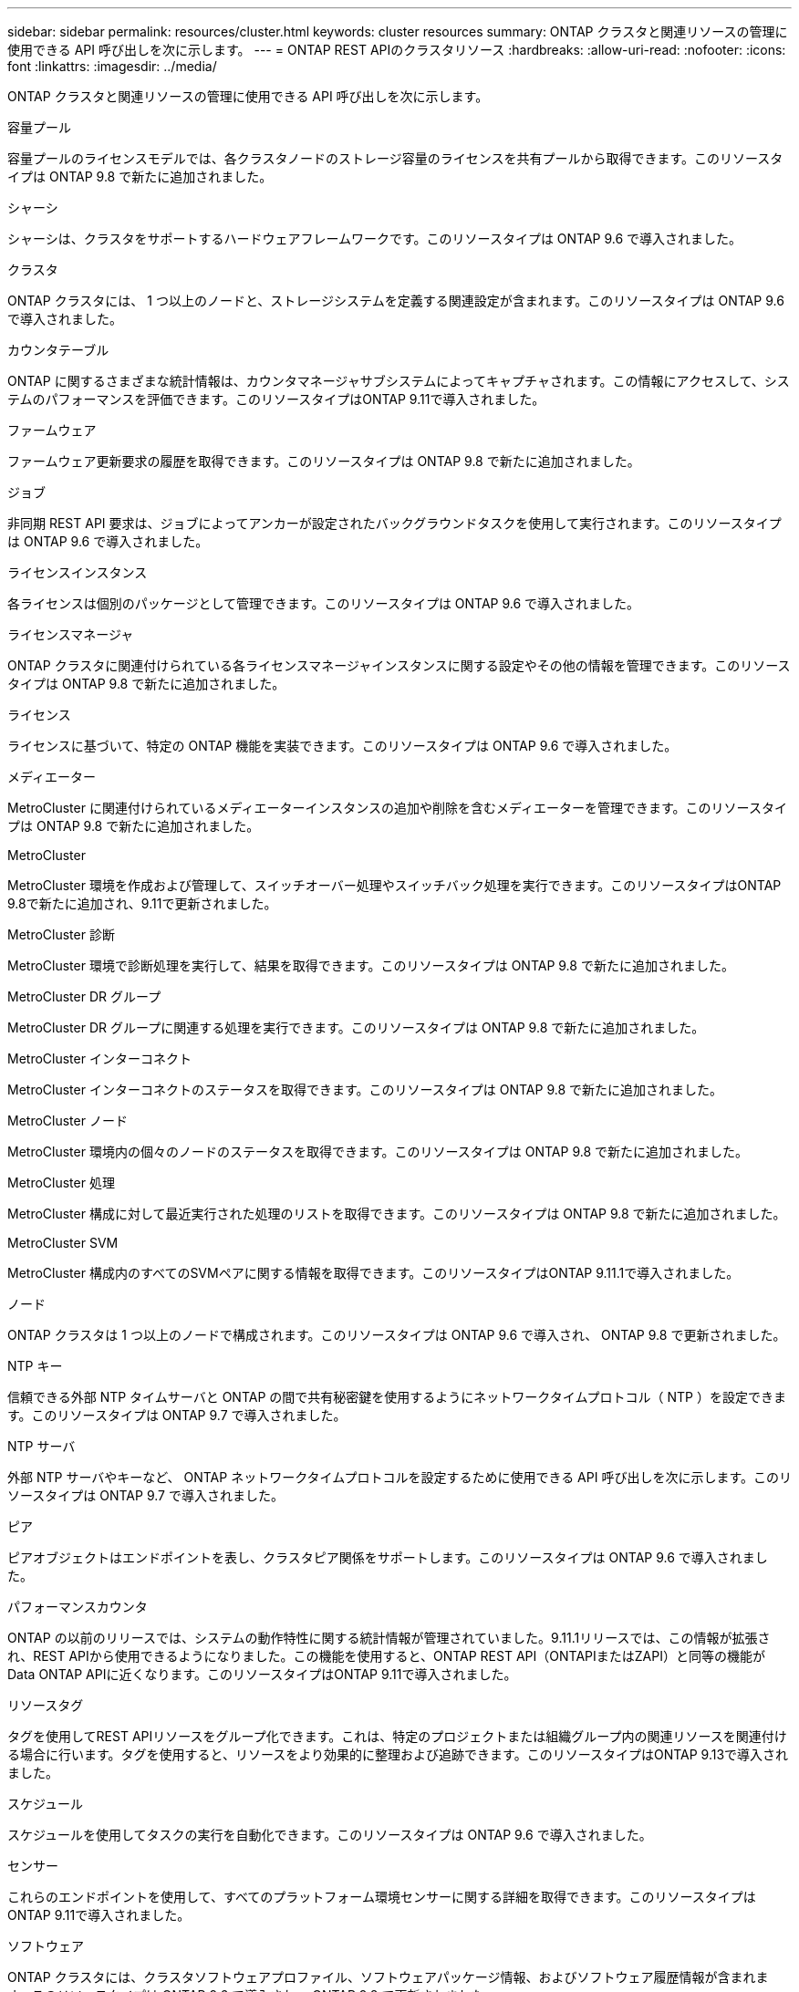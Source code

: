 ---
sidebar: sidebar 
permalink: resources/cluster.html 
keywords: cluster resources 
summary: ONTAP クラスタと関連リソースの管理に使用できる API 呼び出しを次に示します。 
---
= ONTAP REST APIのクラスタリソース
:hardbreaks:
:allow-uri-read: 
:nofooter: 
:icons: font
:linkattrs: 
:imagesdir: ../media/


[role="lead"]
ONTAP クラスタと関連リソースの管理に使用できる API 呼び出しを次に示します。

.容量プール
容量プールのライセンスモデルでは、各クラスタノードのストレージ容量のライセンスを共有プールから取得できます。このリソースタイプは ONTAP 9.8 で新たに追加されました。

.シャーシ
シャーシは、クラスタをサポートするハードウェアフレームワークです。このリソースタイプは ONTAP 9.6 で導入されました。

.クラスタ
ONTAP クラスタには、 1 つ以上のノードと、ストレージシステムを定義する関連設定が含まれます。このリソースタイプは ONTAP 9.6 で導入されました。

.カウンタテーブル
ONTAP に関するさまざまな統計情報は、カウンタマネージャサブシステムによってキャプチャされます。この情報にアクセスして、システムのパフォーマンスを評価できます。このリソースタイプはONTAP 9.11で導入されました。

.ファームウェア
ファームウェア更新要求の履歴を取得できます。このリソースタイプは ONTAP 9.8 で新たに追加されました。

.ジョブ
非同期 REST API 要求は、ジョブによってアンカーが設定されたバックグラウンドタスクを使用して実行されます。このリソースタイプは ONTAP 9.6 で導入されました。

.ライセンスインスタンス
各ライセンスは個別のパッケージとして管理できます。このリソースタイプは ONTAP 9.6 で導入されました。

.ライセンスマネージャ
ONTAP クラスタに関連付けられている各ライセンスマネージャインスタンスに関する設定やその他の情報を管理できます。このリソースタイプは ONTAP 9.8 で新たに追加されました。

.ライセンス
ライセンスに基づいて、特定の ONTAP 機能を実装できます。このリソースタイプは ONTAP 9.6 で導入されました。

.メディエーター
MetroCluster に関連付けられているメディエーターインスタンスの追加や削除を含むメディエーターを管理できます。このリソースタイプは ONTAP 9.8 で新たに追加されました。

.MetroCluster
MetroCluster 環境を作成および管理して、スイッチオーバー処理やスイッチバック処理を実行できます。このリソースタイプはONTAP 9.8で新たに追加され、9.11で更新されました。

.MetroCluster 診断
MetroCluster 環境で診断処理を実行して、結果を取得できます。このリソースタイプは ONTAP 9.8 で新たに追加されました。

.MetroCluster DR グループ
MetroCluster DR グループに関連する処理を実行できます。このリソースタイプは ONTAP 9.8 で新たに追加されました。

.MetroCluster インターコネクト
MetroCluster インターコネクトのステータスを取得できます。このリソースタイプは ONTAP 9.8 で新たに追加されました。

.MetroCluster ノード
MetroCluster 環境内の個々のノードのステータスを取得できます。このリソースタイプは ONTAP 9.8 で新たに追加されました。

.MetroCluster 処理
MetroCluster 構成に対して最近実行された処理のリストを取得できます。このリソースタイプは ONTAP 9.8 で新たに追加されました。

.MetroCluster SVM
MetroCluster 構成内のすべてのSVMペアに関する情報を取得できます。このリソースタイプはONTAP 9.11.1で導入されました。

.ノード
ONTAP クラスタは 1 つ以上のノードで構成されます。このリソースタイプは ONTAP 9.6 で導入され、 ONTAP 9.8 で更新されました。

.NTP キー
信頼できる外部 NTP タイムサーバと ONTAP の間で共有秘密鍵を使用するようにネットワークタイムプロトコル（ NTP ）を設定できます。このリソースタイプは ONTAP 9.7 で導入されました。

.NTP サーバ
外部 NTP サーバやキーなど、 ONTAP ネットワークタイムプロトコルを設定するために使用できる API 呼び出しを次に示します。このリソースタイプは ONTAP 9.7 で導入されました。

.ピア
ピアオブジェクトはエンドポイントを表し、クラスタピア関係をサポートします。このリソースタイプは ONTAP 9.6 で導入されました。

.パフォーマンスカウンタ
ONTAP の以前のリリースでは、システムの動作特性に関する統計情報が管理されていました。9.11.1リリースでは、この情報が拡張され、REST APIから使用できるようになりました。この機能を使用すると、ONTAP REST API（ONTAPIまたはZAPI）と同等の機能がData ONTAP APIに近くなります。このリソースタイプはONTAP 9.11で導入されました。

.リソースタグ
タグを使用してREST APIリソースをグループ化できます。これは、特定のプロジェクトまたは組織グループ内の関連リソースを関連付ける場合に行います。タグを使用すると、リソースをより効果的に整理および追跡できます。このリソースタイプはONTAP 9.13で導入されました。

.スケジュール
スケジュールを使用してタスクの実行を自動化できます。このリソースタイプは ONTAP 9.6 で導入されました。

.センサー
これらのエンドポイントを使用して、すべてのプラットフォーム環境センサーに関する詳細を取得できます。このリソースタイプはONTAP 9.11で導入されました。

.ソフトウェア
ONTAP クラスタには、クラスタソフトウェアプロファイル、ソフトウェアパッケージ情報、およびソフトウェア履歴情報が含まれます。このリソースタイプは ONTAP 9.6 で導入され、 ONTAP 9.8 で更新されました。

.ウェブ：
これらのエンドポイントを使用して、 Web サービス設定を更新し、現在の設定を取得することができます。このリソースタイプは ONTAP 9.10 で導入されました。
